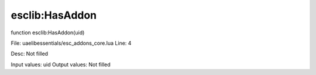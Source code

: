 
esclib:HasAddon
==========

function esclib:HasAddon(uid)

File: ua\elib\essentials/esc_addons_core.lua
Line: 4

Desc: Not filled

Input values: uid
Output values: Not filled

